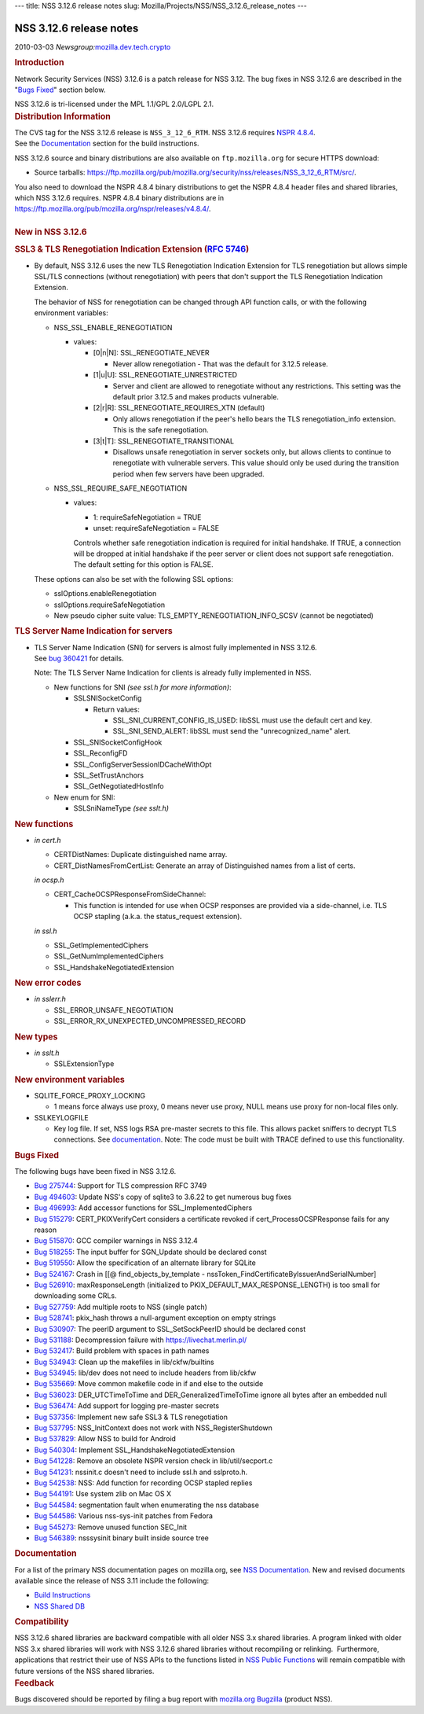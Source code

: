 --- title: NSS 3.12.6 release notes slug:
Mozilla/Projects/NSS/NSS_3.12.6_release_notes ---

.. _NSS_3.12.6_release_notes:

NSS 3.12.6 release notes
------------------------

.. container::

   2010-03-03
   *Newsgroup:*\ `mozilla.dev.tech.crypto <news://news.mozilla.org/mozilla.dev.tech.crypto>`__

   .. container::
      :name: section_1

      .. rubric:: Introduction
         :name: Introduction

      Network Security Services (NSS) 3.12.6 is a patch release for NSS
      3.12. The bug fixes in NSS 3.12.6 are described in the "`Bugs
      Fixed <http://mdn.beonex.com/en/NSS_3.12.6_release_notes.html#bugsfixed>`__"
      section below.

      NSS 3.12.6 is tri-licensed under the MPL 1.1/GPL 2.0/LGPL 2.1.

   .. container::
      :name: section_2

      .. rubric:: Distribution Information
         :name: Distribution_Information

      | The CVS tag for the NSS 3.12.6 release is ``NSS_3_12_6_RTM``. 
        NSS 3.12.6 requires `NSPR
        4.8.4 <https://www.mozilla.org/projects/nspr/release-notes/>`__.
      | See the
        `Documentation <http://mdn.beonex.com/en/NSS_3.12.6_release_notes.html#docs>`__
        section for the build instructions.

      NSS 3.12.6 source and binary distributions are also available on
      ``ftp.mozilla.org`` for secure HTTPS download:

      -  Source tarballs:
         https://ftp.mozilla.org/pub/mozilla.org/security/nss/releases/NSS_3_12_6_RTM/src/.

      | You also need to download the NSPR 4.8.4 binary distributions to
        get the NSPR 4.8.4 header files and shared libraries, which NSS
        3.12.6 requires. NSPR 4.8.4 binary distributions are in
        https://ftp.mozilla.org/pub/mozilla.org/nspr/releases/v4.8.4/.
      | 

   .. container::
      :name: section_3

      .. rubric:: New in NSS 3.12.6
         :name: New_in_NSS_3.12.6

      .. container::
         :name: section_4

         .. rubric:: SSL3 & TLS Renegotiation Indication Extension (`RFC
            5746 <https://tools.ietf.org/html/rfc5746>`__)
            :name: SSL3_TLS_Renegotiation_Indication_Extension_(RFC_5746)

         -  By default, NSS 3.12.6 uses the new TLS Renegotiation
            Indication Extension for TLS renegotiation but allows simple
            SSL/TLS connections (without renegotiation) with peers that
            don't support the TLS Renegotiation Indication Extension.

            The behavior of NSS for renegotiation can be changed through
            API function calls, or with the following environment
            variables:

            -  NSS_SSL_ENABLE_RENEGOTIATION

               -  values:

                  -  [0|n|N]: SSL_RENEGOTIATE_NEVER

                     -  Never allow renegotiation - That was the default
                        for 3.12.5 release.

                  -  [1|u|U]: SSL_RENEGOTIATE_UNRESTRICTED

                     -  Server and client are allowed to renegotiate
                        without any restrictions. This setting was the
                        default prior 3.12.5 and makes products
                        vulnerable.

                  -  [2|r|R]: SSL_RENEGOTIATE_REQUIRES_XTN (default)

                     -  Only allows renegotiation if the peer's hello
                        bears the TLS renegotiation_info extension. This
                        is the safe renegotiation.

                  -  [3|t|T]: SSL_RENEGOTIATE_TRANSITIONAL

                     -  Disallows unsafe renegotiation in server sockets
                        only, but allows clients to continue to
                        renegotiate with vulnerable servers. This value
                        should only be used during the transition period
                        when few servers have been upgraded.

            -  NSS_SSL_REQUIRE_SAFE_NEGOTIATION

               -  values:

                  -  1: requireSafeNegotiation = TRUE
                  -  unset: requireSafeNegotiation = FALSE

                  Controls whether safe renegotiation indication is
                  required for initial handshake. If TRUE, a connection
                  will be dropped at initial handshake if the peer
                  server or client does not support safe renegotiation.
                  The default setting for this option is FALSE.

            These options can also be set with the following SSL
            options:

            -  sslOptions.enableRenegotiation
            -  sslOptions.requireSafeNegotiation
            -  New pseudo cipher suite value:
               TLS_EMPTY_RENEGOTIATION_INFO_SCSV (cannot be negotiated)

      .. container::
         :name: section_5

         .. rubric:: TLS Server Name Indication for servers
            :name: TLS_Server_Name_Indication_for_servers

         -  | TLS Server Name Indication (SNI) for servers is almost
              fully implemented in NSS 3.12.6.
            | See `bug
              360421 <https://bugzilla.mozilla.org/show_bug.cgi?id=360421>`__
              for details.

            Note: The TLS Server Name Indication for clients is already
            fully implemented in NSS.

            -  New functions for SNI *(see ssl.h for more information)*:

               -  SSLSNISocketConfig

                  -  Return values:

                     -  SSL_SNI_CURRENT_CONFIG_IS_USED: libSSL must use
                        the default cert and key.
                     -  SSL_SNI_SEND_ALERT: libSSL must send the
                        "unrecognized_name" alert.

               -  SSL_SNISocketConfigHook
               -  SSL_ReconfigFD
               -  SSL_ConfigServerSessionIDCacheWithOpt
               -  SSL_SetTrustAnchors
               -  SSL_GetNegotiatedHostInfo

            -  New enum for SNI:

               -  SSLSniNameType *(see sslt.h)*

      .. container::
         :name: section_6

         .. rubric:: New functions
            :name: New_functions

         -  *in cert.h*

            -  CERTDistNames: Duplicate distinguished name array.
            -  CERT_DistNamesFromCertList: Generate an array of
               Distinguished names from a list of certs.

            *in ocsp.h*

            -  CERT_CacheOCSPResponseFromSideChannel:

               -  This function is intended for use when OCSP responses
                  are provided via a side-channel, i.e. TLS OCSP
                  stapling (a.k.a. the status_request extension).

            *in ssl.h*

            -  SSL_GetImplementedCiphers
            -  SSL_GetNumImplementedCiphers
            -  SSL_HandshakeNegotiatedExtension

      .. container::
         :name: section_7

         .. rubric:: New error codes
            :name: New_error_codes

         -  *in sslerr.h*

            -  SSL_ERROR_UNSAFE_NEGOTIATION
            -  SSL_ERROR_RX_UNEXPECTED_UNCOMPRESSED_RECORD

      .. container::
         :name: section_8

         .. rubric:: New types
            :name: New_types

         -  *in sslt.h*

            -  SSLExtensionType

      .. container::
         :name: section_9

         .. rubric:: New environment variables
            :name: New_environment_variables

         -  SQLITE_FORCE_PROXY_LOCKING

            -  1 means force always use proxy, 0 means never use proxy,
               NULL means use proxy for non-local files only.

         -  SSLKEYLOGFILE

            -  Key log file. If set, NSS logs RSA pre-master secrets to
               this file. This allows packet sniffers to decrypt TLS
               connections.
               See
               `documentation <http://mdn.beonex.com/en/NSS_Key_Log_Format.html>`__.
               Note: The code must be built with TRACE defined to use
               this functionality.

   .. container::
      :name: section_10

      .. rubric:: Bugs Fixed
         :name: Bugs_Fixed

      The following bugs have been fixed in NSS 3.12.6.

      -  `Bug
         275744 <https://bugzilla.mozilla.org/show_bug.cgi?id=275744>`__:
         Support for TLS compression RFC 3749
      -  `Bug
         494603 <https://bugzilla.mozilla.org/show_bug.cgi?id=494603>`__:
         Update NSS's copy of sqlite3 to 3.6.22 to get numerous bug
         fixes
      -  `Bug
         496993 <https://bugzilla.mozilla.org/show_bug.cgi?id=496993>`__:
         Add accessor functions for SSL_ImplementedCiphers
      -  `Bug
         515279 <https://bugzilla.mozilla.org/show_bug.cgi?id=515279>`__:
         CERT_PKIXVerifyCert considers a certificate revoked if
         cert_ProcessOCSPResponse fails for any reason
      -  `Bug
         515870 <https://bugzilla.mozilla.org/show_bug.cgi?id=515870>`__:
         GCC compiler warnings in NSS 3.12.4
      -  `Bug
         518255 <https://bugzilla.mozilla.org/show_bug.cgi?id=518255>`__:
         The input buffer for SGN_Update should be declared const
      -  `Bug
         519550 <https://bugzilla.mozilla.org/show_bug.cgi?id=519550>`__:
         Allow the specification of an alternate library for SQLite
      -  `Bug
         524167 <https://bugzilla.mozilla.org/show_bug.cgi?id=524167>`__:
         Crash in [[@ find_objects_by_template -
         nssToken_FindCertificateByIssuerAndSerialNumber]
      -  `Bug
         526910 <https://bugzilla.mozilla.org/show_bug.cgi?id=526910>`__:
         maxResponseLength (initialized to
         PKIX_DEFAULT_MAX_RESPONSE_LENGTH) is too small for downloading
         some CRLs.
      -  `Bug
         527759 <https://bugzilla.mozilla.org/show_bug.cgi?id=527759>`__:
         Add multiple roots to NSS (single patch)
      -  `Bug
         528741 <https://bugzilla.mozilla.org/show_bug.cgi?id=528741>`__:
         pkix_hash throws a null-argument exception on empty strings
      -  `Bug
         530907 <https://bugzilla.mozilla.org/show_bug.cgi?id=530907>`__:
         The peerID argument to SSL_SetSockPeerID should be declared
         const
      -  `Bug
         531188 <https://bugzilla.mozilla.org/show_bug.cgi?id=531188>`__:
         Decompression failure with https://livechat.merlin.pl/
      -  `Bug
         532417 <https://bugzilla.mozilla.org/show_bug.cgi?id=532417>`__:
         Build problem with spaces in path names
      -  `Bug
         534943 <https://bugzilla.mozilla.org/show_bug.cgi?id=534943>`__:
         Clean up the makefiles in lib/ckfw/builtins
      -  `Bug
         534945 <https://bugzilla.mozilla.org/show_bug.cgi?id=534945>`__:
         lib/dev does not need to include headers from lib/ckfw
      -  `Bug
         535669 <https://bugzilla.mozilla.org/show_bug.cgi?id=535669>`__:
         Move common makefile code in if and else to the outside
      -  `Bug
         536023 <https://bugzilla.mozilla.org/show_bug.cgi?id=536023>`__:
         DER_UTCTimeToTime and DER_GeneralizedTimeToTime ignore all
         bytes after an embedded null
      -  `Bug
         536474 <https://bugzilla.mozilla.org/show_bug.cgi?id=536474>`__:
         Add support for logging pre-master secrets
      -  `Bug
         537356 <https://bugzilla.mozilla.org/show_bug.cgi?id=537356>`__:
         Implement new safe SSL3 & TLS renegotiation
      -  `Bug
         537795 <https://bugzilla.mozilla.org/show_bug.cgi?id=537795>`__:
         NSS_InitContext does not work with NSS_RegisterShutdown
      -  `Bug
         537829 <https://bugzilla.mozilla.org/show_bug.cgi?id=537829>`__:
         Allow NSS to build for Android
      -  `Bug
         540304 <https://bugzilla.mozilla.org/show_bug.cgi?id=540304>`__:
         Implement SSL_HandshakeNegotiatedExtension
      -  `Bug
         541228 <https://bugzilla.mozilla.org/show_bug.cgi?id=541228>`__:
         Remove an obsolete NSPR version check in lib/util/secport.c
      -  `Bug
         541231 <https://bugzilla.mozilla.org/show_bug.cgi?id=541231>`__:
         nssinit.c doesn't need to include ssl.h and sslproto.h.
      -  `Bug
         542538 <https://bugzilla.mozilla.org/show_bug.cgi?id=542538>`__:
         NSS: Add function for recording OCSP stapled replies
      -  `Bug
         544191 <https://bugzilla.mozilla.org/show_bug.cgi?id=544191>`__:
         Use system zlib on Mac OS X
      -  `Bug
         544584 <https://bugzilla.mozilla.org/show_bug.cgi?id=544584>`__:
         segmentation fault when enumerating the nss database
      -  `Bug
         544586 <https://bugzilla.mozilla.org/show_bug.cgi?id=544586>`__:
         Various nss-sys-init patches from Fedora
      -  `Bug
         545273 <https://bugzilla.mozilla.org/show_bug.cgi?id=545273>`__:
         Remove unused function SEC_Init
      -  `Bug
         546389 <https://bugzilla.mozilla.org/show_bug.cgi?id=546389>`__:
         nsssysinit binary built inside source tree

   .. container::
      :name: section_11

      .. rubric:: Documentation
         :name: Documentation

      For a list of the primary NSS documentation pages on mozilla.org,
      see `NSS
      Documentation <https://www.mozilla.org/projects/security/pki/nss/#documentation>`__.
      New and revised documents available since the release of NSS 3.11
      include the following:

      -  `Build
         Instructions <http://mdn.beonex.com/en/NSS_reference/Building_and_installing_NSS/Build_instructions.html>`__
      -  `NSS Shared DB <http://wiki.mozilla.org/NSS_Shared_DB>`__

   .. container::
      :name: section_12

      .. rubric:: Compatibility
         :name: Compatibility

      NSS 3.12.6 shared libraries are backward compatible with all older
      NSS 3.x shared libraries. A program linked with older NSS 3.x
      shared libraries will work with NSS 3.12.6 shared libraries
      without recompiling or relinking.  Furthermore, applications that
      restrict their use of NSS APIs to the functions listed in `NSS
      Public
      Functions <https://www.mozilla.org/projects/security/pki/nss/ref/nssfunctions.html>`__
      will remain compatible with future versions of the NSS shared
      libraries.

   .. container::
      :name: section_13

      .. rubric:: Feedback
         :name: Feedback

      Bugs discovered should be reported by filing a bug report with
      `mozilla.org Bugzilla <https://bugzilla.mozilla.org/>`__ (product
      NSS).
